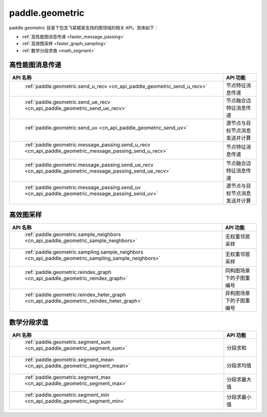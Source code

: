 .. _cn_overview_paddle_geometric:

paddle.geometric
---------------------

paddle.geometric 目录下包含飞桨框架支持的图领域的相关 API。具体如下：

-  :ref:`高性能图消息传递 <faster_message_passing>`
-  :ref:`高效图采样 <faster_graph_sampling>`
-  :ref:`数学分段求值 <math_segment>`

.. _faster_message_passing:

高性能图消息传递
==========================

.. csv-table::
    :header: "API 名称", "API 功能"

    " :ref:`paddle.geometric.send_u_recv <cn_api_paddle_geometric_send_u_recv>` ", "节点特征消息传递"
    " :ref:`paddle.geometric.send_ue_recv <cn_api_paddle_geometric_send_ue_recv>` ", "节点融合边特征消息传递"
    " :ref:`paddle.geometric.send_uv <cn_api_paddle_geometric_send_uv>` ", "源节点与目标节点消息发送并计算"
    " :ref:`paddle.geometric.message_passing.send_u_recv <cn_api_paddle_geometric_message_passing_send_u_recv>` ", "节点特征消息传递"
    " :ref:`paddle.geometric.message_passing.send_ue_recv <cn_api_paddle_geometric_message_passing_send_ue_recv>` ", "节点融合边特征消息传递"
    " :ref:`paddle.geometric.message_passing.send_uv <cn_api_paddle_geometric_message_passing_send_uv>` ", "源节点与目标节点消息发送并计算"

.. _faster_graph_sampling:

高效图采样
==========================

.. csv-table::
    :header: "API 名称", "API 功能"

    " :ref:`paddle.geometric.sample_neighbors <cn_api_paddle_geometric_sample_neighbors>` ", "无权重邻居采样"
    " :ref:`paddle.geometric.sampling.sample_neighbors <cn_api_paddle_geometric_sampling_sample_neighbors>` ", "无权重邻居采样"
    " :ref:`paddle.geometric.reindex_graph <cn_api_paddle_geometric_reindex_graph>` ", "同构图场景下的子图重编号"
    " :ref:`paddle.geometric.reindex_heter_graph <cn_api_paddle_geometric_reindex_heter_graph>` ", "异构图场景下的子图重编号"

.. _math_segment:

数学分段求值
==========================

.. csv-table::
    :header: "API 名称", "API 功能"

    " :ref:`paddle.geometric.segment_sum <cn_api_paddle_geometric_segment_sum>` ", "分段求和"
    " :ref:`paddle.geometric.segment_mean <cn_api_paddle_geometric_segment_mean>` ", "分段求均值"
    " :ref:`paddle.geometric.segment_max <cn_api_paddle_geometric_segment_max>` ", "分段求最大值"
    " :ref:`paddle.geometric.segment_min <cn_api_paddle_geometric_segment_min>` ", "分段求最小值"
